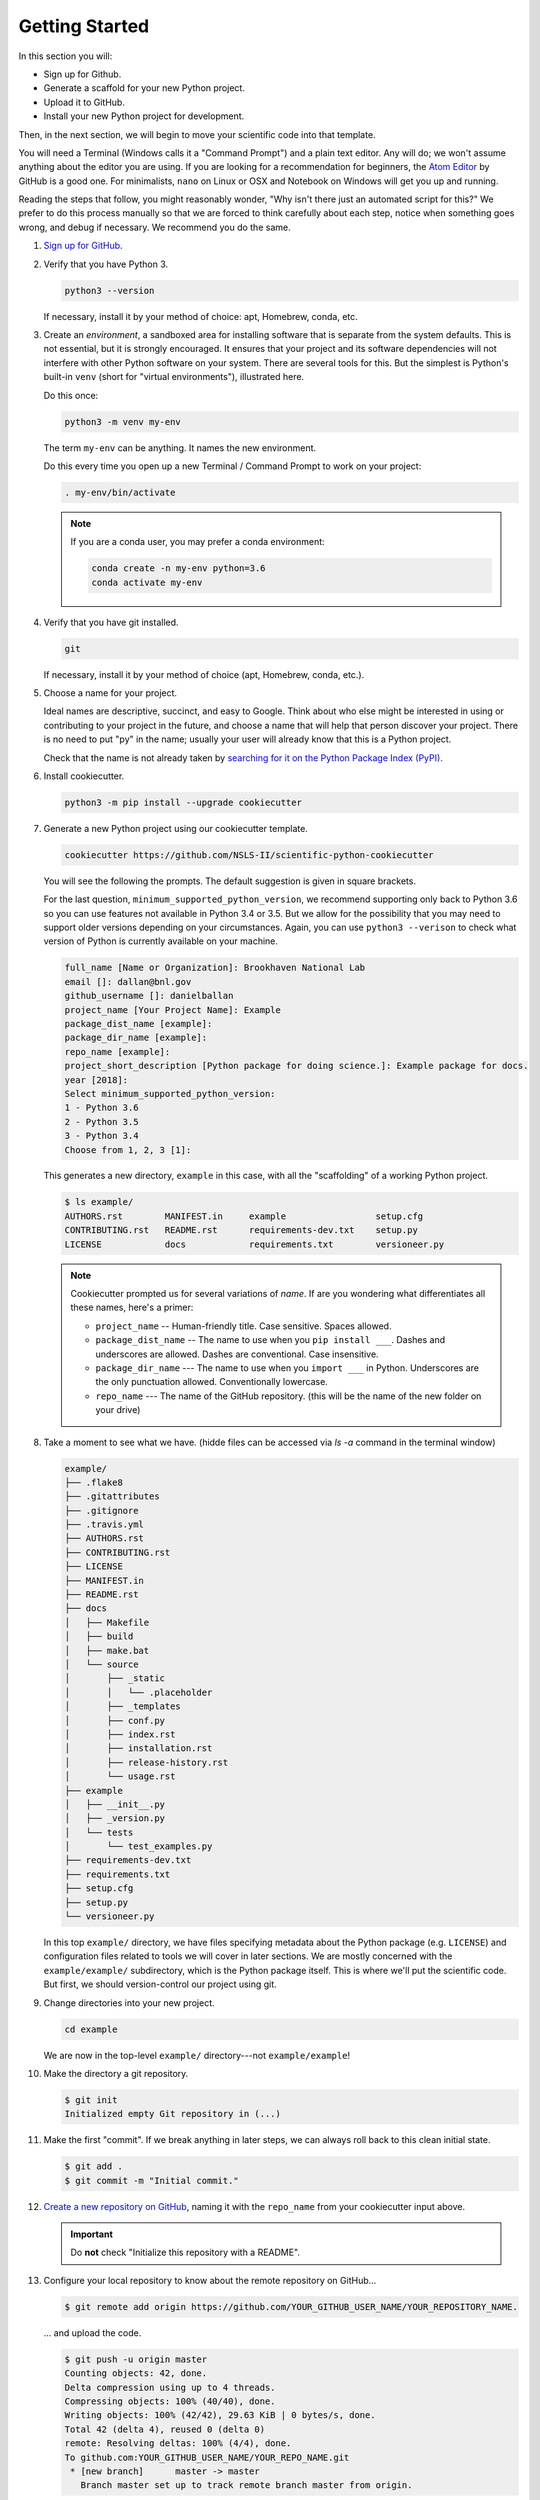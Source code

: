 ===============
Getting Started
===============

In this section you will:

* Sign up for Github.
* Generate a scaffold for your new Python project.
* Upload it to GitHub.
* Install your new Python project for development.

Then, in the next section, we will begin to move your scientific code into that
template.

You will need a Terminal (Windows calls it a "Command Prompt") and a plain text
editor. Any will do; we won't assume anything about the editor you are using.
If you are looking for a recommendation for beginners, the `Atom Editor
<https://atom.io/>`_ by GitHub is a good one. For minimalists, ``nano`` on
Linux or OSX and Notebook on Windows will get you up and running.

Reading the steps that follow, you might reasonably wonder, "Why isn't there
just an automated script for this?" We prefer to do this process manually so
that we are forced to think carefully about each step, notice when something
goes wrong, and debug if necessary. We recommend you do the same.

#. `Sign up for GitHub <http://github.com/>`_.

#. Verify that you have Python 3.

   .. code-block:: bash
  
      python3 --version
  
   If necessary, install it by your method of choice: apt, Homebrew, conda,
   etc.

#. Create an *environment*, a sandboxed area for installing software that is
   separate from the system defaults. This is not essential, but it is
   strongly encouraged. It ensures that your project and its software
   dependencies will not interfere with other Python software on your system.
   There are several tools for this.  But the simplest is Python's built-in
   ``venv`` (short for "virtual environments"), illustrated here.

   Do this once:

   .. code-block:: bash

      python3 -m venv my-env

   The term ``my-env`` can be anything. It names the new environment.

   Do this every time you open up a new Terminal / Command Prompt to work on
   your project:

   .. code-block:: bash

      . my-env/bin/activate

   .. note::

      If you are a conda user, you may prefer a conda environment:

      .. code-block:: bash

         conda create -n my-env python=3.6
         conda activate my-env

#. Verify that you have git installed.

   .. code-block:: bash
  
      git

   If necessary, install it by your method of choice (apt, Homebrew, conda, etc.).

#. Choose a name for your project.

   Ideal names are descriptive, succinct, and easy to Google. Think about who
   else might be interested in using or contributing to your project in the
   future, and choose a name that will help that person discover your project.
   There is no need to put "py" in the name; usually your user will already
   know that this is a Python project.

   Check that the name is not already taken by
   `searching for it on the Python Package Index (PyPI) <https://pypi.org/>`_.

#. Install cookiecutter.

   .. code-block:: bash

      python3 -m pip install --upgrade cookiecutter

#. Generate a new Python project using our cookiecutter template.

   .. code-block:: bash
   
      cookiecutter https://github.com/NSLS-II/scientific-python-cookiecutter


   You will see the following the prompts. The default suggestion is given in square brackets.

   For the last question, ``minimum_supported_python_version``, we recommend
   supporting only back to Python 3.6 so you can use features not available in
   Python 3.4 or 3.5. But we allow for the possibility that you may need to
   support older versions depending on your circumstances. Again, you can use
   ``python3 --verison`` to check what version of Python is currently available
   on your machine.

   .. code-block:: bash

      full_name [Name or Organization]: Brookhaven National Lab
      email []: dallan@bnl.gov
      github_username []: danielballan
      project_name [Your Project Name]: Example
      package_dist_name [example]:
      package_dir_name [example]:
      repo_name [example]:
      project_short_description [Python package for doing science.]: Example package for docs.
      year [2018]:
      Select minimum_supported_python_version:
      1 - Python 3.6
      2 - Python 3.5
      3 - Python 3.4
      Choose from 1, 2, 3 [1]:

   This generates a new directory, ``example`` in this case, with all the
   "scaffolding" of a working Python project.

   .. code-block:: bash

      $ ls example/
      AUTHORS.rst        MANIFEST.in     example                 setup.cfg
      CONTRIBUTING.rst   README.rst      requirements-dev.txt    setup.py
      LICENSE            docs            requirements.txt        versioneer.py

   .. note::

      Cookiecutter prompted us for several variations of *name*.
      If are you wondering what differentiates all these names, here's a primer:

      * ``project_name`` -- Human-friendly title. Case sensitive. Spaces allowed.
      * ``package_dist_name`` -- The name to use when you ``pip install ___``.
        Dashes and underscores are allowed. Dashes are conventional. Case
        insensitive.
      * ``package_dir_name`` --- The name to use when you ``import ___`` in Python.
        Underscores are the only punctuation allowed. Conventionally lowercase.
      * ``repo_name`` --- The name of the GitHub repository. (this will be the name of the new folder on your drive)

#. Take a moment to see what we have. (hidde files can be accessed via `ls -a` command in the terminal window)

   .. The following code-block output was generated using `tree -a example/`.

   .. code-block:: none

      example/
      ├── .flake8
      ├── .gitattributes
      ├── .gitignore
      ├── .travis.yml
      ├── AUTHORS.rst
      ├── CONTRIBUTING.rst
      ├── LICENSE
      ├── MANIFEST.in
      ├── README.rst
      ├── docs
      │   ├── Makefile
      │   ├── build
      │   ├── make.bat
      │   └── source
      │       ├── _static
      │       │   └── .placeholder
      │       ├── _templates
      │       ├── conf.py
      │       ├── index.rst
      │       ├── installation.rst
      │       ├── release-history.rst
      │       └── usage.rst
      ├── example
      │   ├── __init__.py
      │   ├── _version.py
      │   └── tests
      │       └── test_examples.py
      ├── requirements-dev.txt
      ├── requirements.txt
      ├── setup.cfg
      ├── setup.py
      └── versioneer.py

   In this top ``example/`` directory, we have files specifying metadata about
   the Python package (e.g. ``LICENSE``) and configuration files related to
   tools we will cover in later sections. We are mostly concerned with the
   ``example/example/`` subdirectory, which is the Python package itself. This
   is where we'll put the scientific code. But first, we should version-control
   our project using git.

#. Change directories into your new project.

   .. code-block:: bash

      cd example

   We are now in the top-level ``example/`` directory---not ``example/example``!

#. Make the directory a git repository.

   .. code-block:: bash

      $ git init
      Initialized empty Git repository in (...)

#. Make the first "commit". If we break anything in later steps, we can always
   roll back to this clean initial state.

   .. code-block:: bash

      $ git add .
      $ git commit -m "Initial commit."

#. `Create a new repository on GitHub <https://github.com/new>`_,
   naming it with the ``repo_name`` from your cookiecutter input above.

   .. important::

      Do **not** check "Initialize this repository with a README".

#. Configure your local repository to know about the remote repository on
   GitHub...

   .. code-block:: bash

      $ git remote add origin https://github.com/YOUR_GITHUB_USER_NAME/YOUR_REPOSITORY_NAME.

   ... and upload the code.

   .. code-block:: bash

      $ git push -u origin master
      Counting objects: 42, done.
      Delta compression using up to 4 threads.
      Compressing objects: 100% (40/40), done.
      Writing objects: 100% (42/42), 29.63 KiB | 0 bytes/s, done.
      Total 42 (delta 4), reused 0 (delta 0)
      remote: Resolving deltas: 100% (4/4), done.
      To github.com:YOUR_GITHUB_USER_NAME/YOUR_REPO_NAME.git
       * [new branch]      master -> master
         Branch master set up to track remote branch master from origin.


   .. note::

      If this repository is to belong to a GitHub *organization* (e.g.
      http://github.com/NSLS-II) as opposed to a personal user account
      (e.g. http://github.com/danielballan) it is conventional to name the
      organization remote ``upstream`` instead of ``origin``.

      .. code-block:: bash

          $ git remote add upstream https://github.com/ORGANIZATION_NAME/YOUR_REPOSITORY_NAME.
          $ git push -u upstream master
          Counting objects: 42, done.
          Delta compression using up to 4 threads.
          Compressing objects: 100% (40/40), done.
          Writing objects: 100% (42/42), 29.63 KiB | 0 bytes/s, done.
          Total 42 (delta 4), reused 0 (delta 0)
          remote: Resolving deltas: 100% (4/4), done.
          To github.com:ORGANIZATION_NAME/YOUR_REPO_NAME.git
           * [new branch]      master -> master
             Branch master set up to track remote branch master from upstream.

      and, separately, add your personal fork as ``origin``.

      .. code-block:: bash

          $ git remote add origin https://github.com/YOUR_GITHUB_USER_NAME/YOUR_REPOSITORY_NAME.

#. Now let's install your project for development.

   .. code-block:: python

      python3 -m pip install -e .

   .. note::

      The ``-e`` stands for "editable". It uses simlinks to link to the actual
      files in your repository (rather than copying them, which is what plain
      ``pip install .`` would do) so that you do not need to re-install the
      package for an edit to take effect.

      This is similar to the behavior of ``python setup.py develop``. If you
      have seen that before, we recommend always using ``pip install -e .``
      instead because it avoids certain pitfalls.

#. Finally, verify that we can import it.

   .. code-block:: bash

      python3

   .. code-block:: python

      >>> import your_package_name

#. Looking ahead, we'll also need the "development requirements" for our
   package. These are third-party Python packages that aren't necessary to
   *use* our package, but are necessary to *develop* it (run tests, build the
   documentation). The cookiecutter template has listed some defaults in
   ``requirements-dev.txt``. Install them now.

  .. code-block:: bash

     python3 -m pip install --upgrade -r requirements-dev.txt

Now we have a working but empty Python project. In the next section, we'll
start moving your scientific code into the project.
